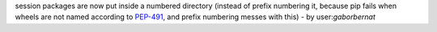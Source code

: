 session packages are now put inside a numbered directory (instead of prefix numbering it,
because pip fails when wheels are not named according to
`PEP-491 <https://www.python.org/dev/peps/pep-0491/#id9>`_, and prefix numbering messes with this)
- by user:`gaborbernat`
